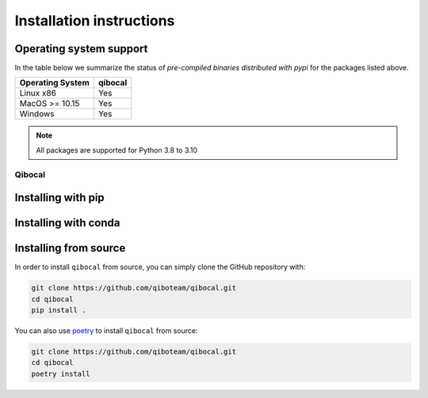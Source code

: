 Installation instructions
=========================

Operating system support
""""""""""""""""""""""""

In the table below we summarize the status of *pre-compiled binaries
distributed with pypi* for the packages listed above.

+------------------+---------+
| Operating System | qibocal | 
+==================+=========+
| Linux x86        |   Yes   | 
+------------------+---------+
| MacOS >= 10.15   |   Yes   | 
+------------------+---------+
| Windows          |   Yes   | 
+------------------+---------+

.. note::
      All packages are supported for Python 3.8 to 3.10

.. _installing-qibocal:

Qibocal
^^^^^^^

Installing with pip
"""""""""""""""""""

Installing with conda
"""""""""""""""""""""

Installing from source
""""""""""""""""""""""

In order to install ``qibocal`` from source, you can simply clone the GitHub repository
with:

.. code-block::

      git clone https://github.com/qiboteam/qibocal.git
      cd qibocal
      pip install .

You can also use `poetry <https://python-poetry.org/>`_ to install ``qibocal`` from source:

.. code-block::

      git clone https://github.com/qiboteam/qibocal.git
      cd qibocal
      poetry install
